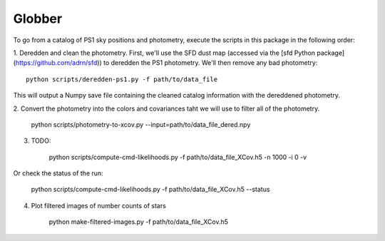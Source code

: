 Globber
=======

To go from a catalog of PS1 sky positions and photometry, execute the scripts
in this package in the following order:

1. Deredden and clean the photometry. First, we'll use the SFD dust map
(accessed via the [sfd Python package](https://github.com/adrn/sfd)) to
deredden the PS1 photometry. We'll then remove any bad photometry::

        python scripts/deredden-ps1.py -f path/to/data_file

This will output a Numpy save file containing the cleaned catalog information
with the dereddened photometry.

2. Convert the photometry into the colors and covariances taht we will use
to filter all of the photometry.

        python scripts/photometry-to-xcov.py --input=path/to/data_file_dered.npy

3. TODO:

        python scripts/compute-cmd-likelihoods.py -f path/to/data_file_XCov.h5 -n 1000 -i 0 -v

Or check the status of the run:

        python scripts/compute-cmd-likelihoods.py -f path/to/data_file_XCov.h5 --status

4. Plot filtered images of number counts of stars

        python make-filtered-images.py -f path/to/data_file_XCov.h5
